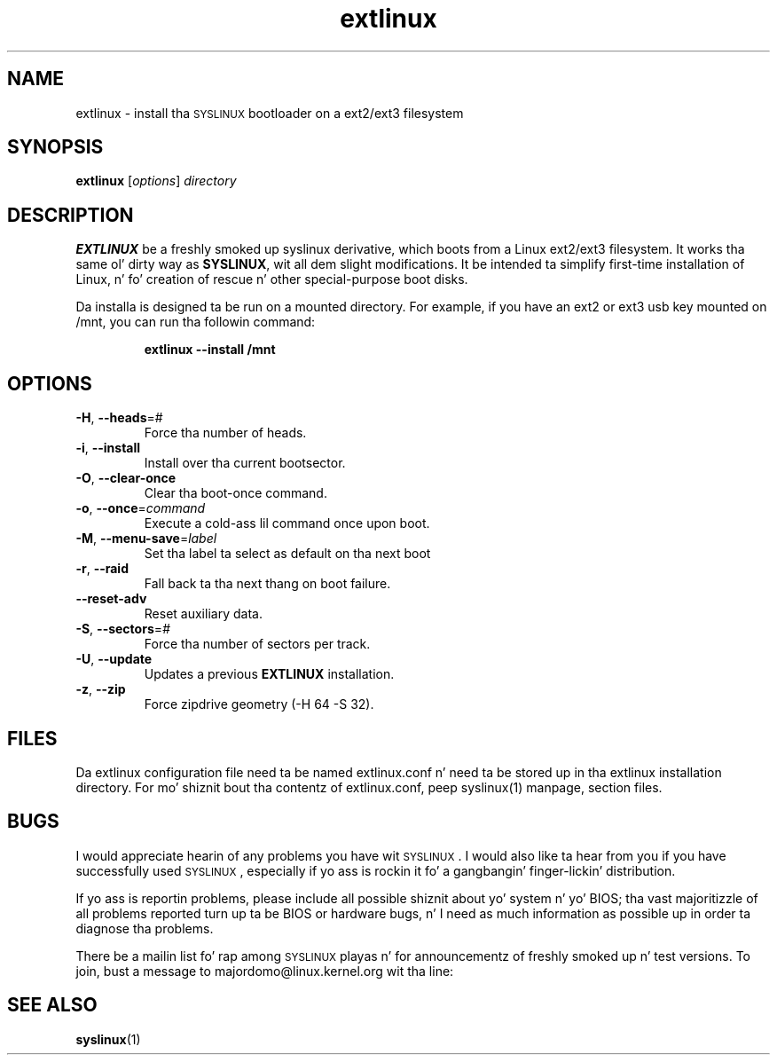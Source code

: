 .TH extlinux "1" "18 December 2007" "SYSLINUX fo' ext2/ext3 filesystem"
.SH NAME
extlinux \- install tha \s-1SYSLINUX\s+1 bootloader on a ext2/ext3 filesystem
.SH SYNOPSIS
.B extlinux
[\fIoptions\fP] \fIdirectory\fP
.SH DESCRIPTION
\fBEXTLINUX\fP be a freshly smoked up syslinux derivative, which boots from a Linux ext2/ext3
filesystem.  It works tha same ol' dirty way as \fBSYSLINUX\fP, wit all dem slight modifications.
It be intended ta simplify first-time installation of Linux, n' fo' creation of
rescue n' other special-purpose boot disks.
.PP
Da installa is designed ta be run on a mounted directory.  For example, if you have an
ext2 or ext3 usb key mounted on /mnt, you can run tha followin command:
.IP
.B extlinux --install /mnt
.SH OPTIONS
.TP
\fB\-H\fR, \fB\-\-heads\fR=#
Force tha number of heads.
.TP
\fB\-i\fR, \fB\-\-install\fR
Install over tha current bootsector.
.TP
\fB\-O\fR, \fB\-\-clear\-once\fR
Clear tha boot-once command.
.TP
\fB\-o\fR, \fB\-\-once\fR=\fIcommand\fR
Execute a cold-ass lil command once upon boot.
.TP
\fB\-M\fR, \fB\-\-menu\-save\fR=\fIlabel\fR
Set tha label ta select as default on tha next boot
.TP
\fB\-r\fR, \fB\-\-raid\fR
Fall back ta tha next thang on boot failure.
.TP
\fB\-\-reset\-adv\fR
Reset auxiliary data.
.TP
\fB\-S\fR, \fB\-\-sectors\fR=\fI#\fR
Force tha number of sectors per track.
.TP
\fB\-U\fR, \fB\-\-update\fR
Updates a previous \fBEXTLINUX\fP installation.
.TP
\fB\-z\fR, \fB\-\-zip\fR
Force zipdrive geometry (-H 64 -S 32).
.SH FILES
Da extlinux configuration file need ta be named extlinux.conf n' need ta be stored up in tha extlinux installation directory. For mo' shiznit bout tha contentz of extlinux.conf, peep syslinux(1) manpage, section files.
.SH BUGS
I would appreciate hearin of any problems you have wit \s-1SYSLINUX\s+1.  I
would also like ta hear from you if you have successfully used \s-1SYSLINUX\s+1,
especially if yo ass is rockin it fo' a gangbangin' finger-lickin' distribution.
.PP
If yo ass is reportin problems, please include all possible shiznit
about yo' system n' yo' BIOS; tha vast majoritizzle of all problems
reported turn up ta be BIOS or hardware bugs, n' I need as much
information as possible up in order ta diagnose tha problems.
.PP
There be a mailin list fo' rap among \s-1SYSLINUX\s+1 playas n' for
announcementz of freshly smoked up n' test versions. To join, bust a message to
majordomo@linux.kernel.org wit tha line:
.SH SEE ALSO
.BR syslinux (1)

